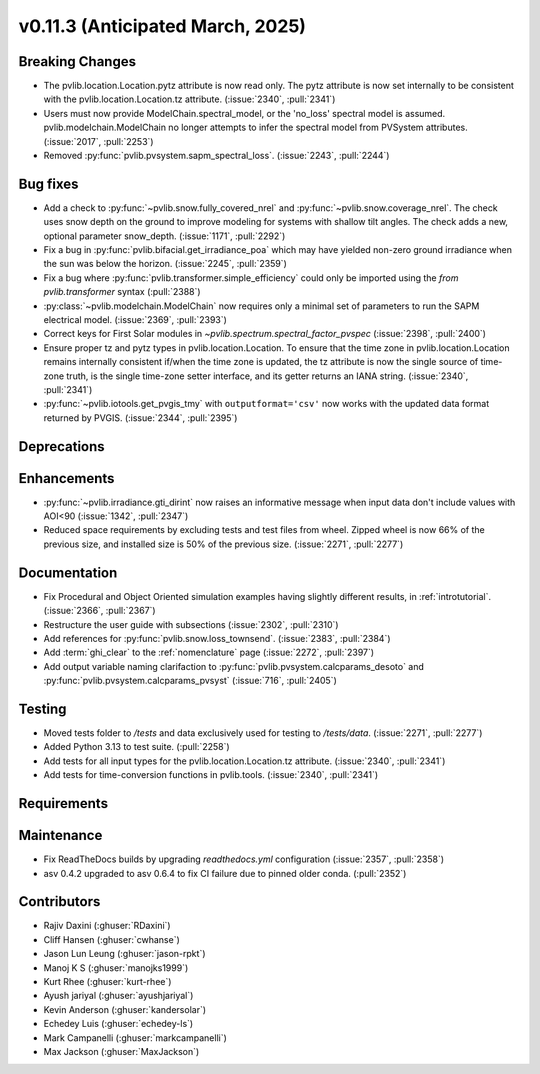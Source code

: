 .. _whatsnew_01130:


v0.11.3 (Anticipated March, 2025)
---------------------------------

Breaking Changes
~~~~~~~~~~~~~~~~
* The pvlib.location.Location.pytz attribute is now read only. The
  pytz attribute is now set internally to be consistent with the
  pvlib.location.Location.tz attribute. (:issue:`2340`, :pull:`2341`)
* Users must now provide ModelChain.spectral_model, or the 'no_loss' spectral
  model is assumed. pvlib.modelchain.ModelChain no longer attempts to infer
  the spectral model from PVSystem attributes. (:issue:`2017`, :pull:`2253`)
* Removed :py:func:`pvlib.pvsystem.sapm_spectral_loss`. (:issue:`2243`,
  :pull:`2244`)

Bug fixes
~~~~~~~~~
* Add a check to :py:func:`~pvlib.snow.fully_covered_nrel` and
  :py:func:`~pvlib.snow.coverage_nrel`. The check uses snow depth on the ground
  to improve modeling for systems with shallow tilt angles. The check
  adds a new, optional parameter snow_depth. (:issue:`1171`, :pull:`2292`)
* Fix a bug in :py:func:`pvlib.bifacial.get_irradiance_poa` which may have yielded non-zero
  ground irradiance when the sun was below the horizon. (:issue:`2245`, :pull:`2359`)
* Fix a bug where :py:func:`pvlib.transformer.simple_efficiency` could only be imported
  using the `from pvlib.transformer` syntax (:pull:`2388`)
* :py:class:`~pvlib.modelchain.ModelChain` now requires only a minimal set of
  parameters to run the SAPM electrical model. (:issue:`2369`, :pull:`2393`)
* Correct keys for First Solar modules in `~pvlib.spectrum.spectral_factor_pvspec` (:issue:`2398`, :pull:`2400`)
* Ensure proper tz and pytz types in pvlib.location.Location. To ensure that
  the time zone in pvlib.location.Location remains internally consistent
  if/when the time zone is updated, the tz attribute is now the single source
  of time-zone truth, is the single time-zone setter interface, and its getter 
  returns an IANA string. (:issue:`2340`, :pull:`2341`)
* :py:func:`~pvlib.iotools.get_pvgis_tmy` with ``outputformat='csv'`` now
  works with the updated data format returned by PVGIS. (:issue:`2344`, :pull:`2395`)

Deprecations
~~~~~~~~~~~~


Enhancements
~~~~~~~~~~~~
* :py:func:`~pvlib.irradiance.gti_dirint` now raises an informative message
  when input data don't include values with AOI<90 (:issue:`1342`, :pull:`2347`)
* Reduced space requirements by excluding tests and test files from wheel.
  Zipped wheel is now 66% of the previous size, and installed size is 50% of
  the previous size.
  (:issue:`2271`, :pull:`2277`)

Documentation
~~~~~~~~~~~~~
* Fix Procedural and Object Oriented simulation examples having slightly different results, in :ref:`introtutorial`. (:issue:`2366`, :pull:`2367`)
* Restructure the user guide with subsections (:issue:`2302`, :pull:`2310`)
* Add references for :py:func:`pvlib.snow.loss_townsend`. (:issue:`2383`, :pull:`2384`)
* Add :term:`ghi_clear` to the :ref:`nomenclature` page (:issue:`2272`, :pull:`2397`)
* Add output variable naming clarifaction to :py:func:`pvlib.pvsystem.calcparams_desoto` and :py:func:`pvlib.pvsystem.calcparams_pvsyst` (:issue:`716`, :pull:`2405`)

Testing
~~~~~~~
* Moved tests folder to `/tests` and data exclusively used for testing to `/tests/data`.
  (:issue:`2271`, :pull:`2277`)
* Added Python 3.13 to test suite. (:pull:`2258`)
* Add tests for all input types for the pvlib.location.Location.tz attribute.
  (:issue:`2340`, :pull:`2341`)
* Add tests for time-conversion functions in pvlib.tools. (:issue:`2340`, :pull:`2341`)


Requirements
~~~~~~~~~~~~


Maintenance
~~~~~~~~~~~
* Fix ReadTheDocs builds by upgrading `readthedocs.yml` configuration
  (:issue:`2357`, :pull:`2358`)
* asv 0.4.2 upgraded to asv 0.6.4 to fix CI failure due to pinned older conda.
  (:pull:`2352`)


Contributors
~~~~~~~~~~~~
* Rajiv Daxini (:ghuser:`RDaxini`)
* Cliff Hansen (:ghuser:`cwhanse`)
* Jason Lun Leung (:ghuser:`jason-rpkt`)
* Manoj K S (:ghuser:`manojks1999`)
* Kurt Rhee (:ghuser:`kurt-rhee`)
* Ayush jariyal (:ghuser:`ayushjariyal`)
* Kevin Anderson (:ghuser:`kandersolar`)
* Echedey Luis (:ghuser:`echedey-ls`)
* Mark Campanelli (:ghuser:`markcampanelli`)
* Max Jackson (:ghuser:`MaxJackson`)

